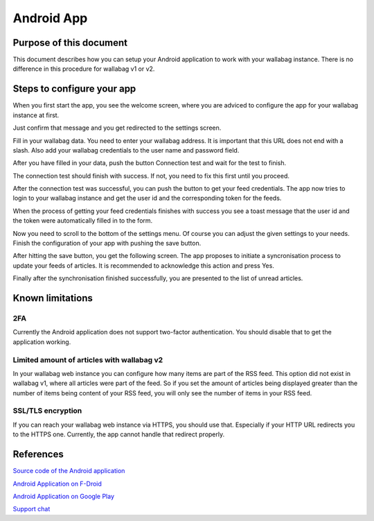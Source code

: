 Android App
===========


Purpose of this document
------------------------

This document describes how you can setup your Android application to work with your wallabag instance. There is no difference in this procedure for wallabag v1 or v2.


Steps to configure your app
---------------------------

When you first start the app, you see the welcome screen, where you are adviced to configure the app for your wallabag instance at first.

.. image:: ../../img/user/android_welcome_screen.en.png
    :alt: Welcome screen
    :align: center

Just confirm that message and you get redirected to the settings screen.

.. image:: ../../img/user/android_configuration_screen.en.png
    :alt: Settings screen
    :align: center

Fill in your wallabag data. You need to enter your wallabag address. It is important that this URL does not end with a slash. Also add your wallabag credentials to the user name and password field.

.. image:: ../../img/user/android_configuration_filled_in.en.png
    :alt: Filled in settings
    :align: center

After you have filled in your data, push the button Connection test and wait for the test to finish.

.. image:: ../../img/user/android_configuration_connection_test.en.png
    :alt: Connection test with your wallabag data
    :align: center

The connection test should finish with success. If not, you need to fix this first until you proceed.

.. image:: ../../img/user/android_configuration_connection_test_success.en.png
    :alt: Connection test successful
    :align: center

After the connection test was successful, you can push the button to get your feed credentials. The app now tries to login to your wallabag instance and get the user id and the corresponding token for the feeds.

.. image:: ../../img/user/android_configuration_get_feed_credentials.en.png
    :alt: Getting the feed credentials
    :align: center

When the process of getting your feed credentials finishes with success you see a toast message that the user id and the token were automatically filled in to the form.

.. image:: ../../img/user/android_configuration_feed_credentials_automatically_filled_in.en.png
    :alt: Getting feed credentials successful
    :align: center

Now you need to scroll to the bottom of the settings menu. Of course you can adjust the given settings to your needs. Finish the configuration of your app with pushing the save button.

.. image:: ../../img/user/android_configuration_scroll_bottom.en.png
    :alt: Bottom of the settings screen
    :align: center

After hitting the save button, you get the following screen. The app proposes to initiate a syncronisation process to update your feeds of articles. It is recommended to acknowledge this action and press Yes.

.. image:: ../../img/user/android_configuration_saved_feed_update.en.png
    :alt: Settings saved the first time
    :align: center

Finally after the synchronisation finished successfully, you are presented to the list of unread articles.

.. image:: ../../img/user/android_unread_feed_synced.en.png
    :alt: Filled article list cause feeds successfully synchronized
    :align: center



Known limitations
-----------------

2FA
~~~

Currently the Android application does not support two-factor authentication. You should disable that to get the application working.


Limited amount of articles with wallabag v2
~~~~~~~~~~~~~~~~~~~~~~~~~~~~~~~~~~~~~~~~~~~

In your wallabag web instance you can configure how many items are part of the RSS feed. This option did not exist in wallabag v1, where all articles were part of the feed. So if you set the amount of articles being displayed greater than the number of items being content of your RSS feed, you will only see the number of items in your RSS feed.


SSL/TLS encryption
~~~~~~~~~~~~~~~~~~

If you can reach your wallabag web instance via HTTPS, you should use that. Especially if your HTTP URL redirects you to the HTTPS one. Currently, the app cannot handle that redirect properly.


References
----------

`Source code of the Android application <https://github.com/wallabag/android-app>`_

`Android Application on F-Droid <https://f-droid.org/repository/browse/?fdfilter=wallabag&fdid=fr.gaulupeau.apps.InThePoche>`_

`Android Application on Google Play <https://play.google.com/store/apps/details?id=fr.gaulupeau.apps.InThePoche>`_

`Support chat <https://gitter.im/wallabag/wallabag>`_

